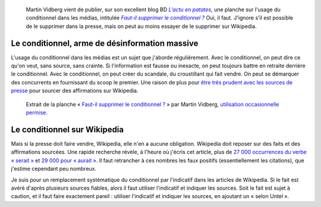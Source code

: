 .. title: Sur Wikipedia, le conditionnel doit mourir
.. category: articles-fr
.. slug: sur-wikipedia-le-conditionnel-doit-mourir
.. date: 2009-05-27 09:16:58
.. tags: Wikimedia


.. highlights::

    Martin Vidberg vient de publier, sur son excellent blog BD |patates|_, une planche sur l'usage du conditionnel dans les médias, intitulée |conditionnel|_ Oui, il faut. J'ignore s'il est possible de le supprimer dans la presse, mais on peut au moins essayer de le supprimer sur Wikipedia.


.. |patates| replace:: *L'actu en patates*

.. _patates: http://vidberg.blog.lemonde.fr

.. |conditionnel| replace:: *Faut-il supprimer le conditionnel ?*

.. _conditionnel: http://vidberg.blog.lemonde.fr/2009/05/27/faut-il-supprimer-le-conditionnel/


Le conditionnel, arme de désinformation massive
===============================================

L'usage du conditionnel dans les médias est un sujet que j'aborde régulièrement. Avec le conditionnel, on peut dire ce qu'on veut, sans source, sans crainte. Si l'information est fausse ou inexacte, on peut toujours battre en retraite derrière le conditionnel. Avec le conditionnel, on peut créer du scandale, du croustillant qui fait vendre. On peut se démarquer des concurrents en fournissant du scoop le premier. Une raison de plus pour `être très prudent avec les sources de presse <http://fr.wikipedia.org/wiki/Wikip%C3%A9dia:Usage_raisonn%C3%A9_des_sources_de_presse>`__ pour sourcer des affirmations sur Wikipedia.

.. figure:: /images/2009-05-27_patates_vidberg_conditionnel.png

    Extrait de la planche « `Faut-il supprimer le conditionnel ? <http://vidberg.blog.lemonde.fr/2009/05/27/faut-il-supprimer-le-conditionnel/>`__ » par Martin Vidberg, `utilisation occasionnelle permise <http://vidberg.blog.lemonde.fr/utiliser-un-dessin/>`__.

Le conditionnel sur Wikipedia
=============================

Mais si la presse doit faire vendre, Wikipedia, elle n'en a aucune obligation. Wikipedia doit reposer sur des faits et des affirmations sourcées. Une rapide recherche révèle, à l'heure où j'écris cet article, plus de `27 000 occurrences du verbe « serait » <http://fr.wikipedia.org/w/index.php?ns0=1&search=serait&title=Sp%C3%A9cial%3ARecherche&fulltext=Advanced+search&fulltext=Rechercher>`__ et `29 000 pour « aurait » <http://fr.wikipedia.org/w/index.php?ns0=1&search=aurait&title=Sp%C3%A9cial%3ARecherche&fulltext=Advanced+search&fulltext=Rechercher>`__. Il faut retrancher à ces nombres les faux positifs (essentiellement les citations), que j'estime cependant peu nombreux.

Je suis pour un remplacement systématique du conditionnel par l'indicatif dans les articles de Wikipedia. Si le fait est avéré d'après plusieurs sources fiables, alors il faut utiliser l'indicatif et indiquer les sources. Soit le fait est sujet à caution, et il faut faire exactement pareil : utiliser l'indicatif et indiquer les sources, en ajoutant un « selon Untel ».
